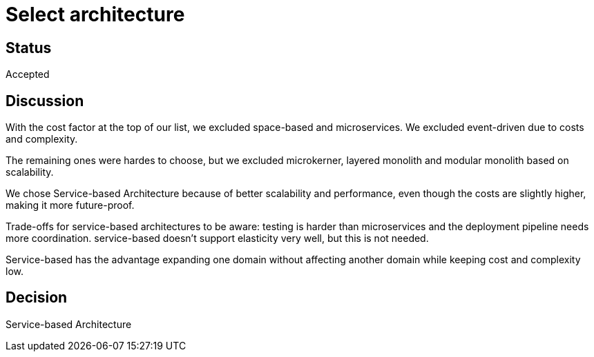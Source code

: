 # Select architecture

## Status
Accepted

## Discussion
With the cost factor at the top of our list, we excluded space-based and microservices. We excluded event-driven due to costs and complexity.

The remaining ones were hardes to choose, but we excluded microkerner, layered monolith and modular monolith based on scalability.

We chose Service-based Architecture because of better scalability and performance, even though the costs are slightly higher, making it more future-proof. 

Trade-offs for service-based architectures to be aware: testing is harder than microservices and the deployment pipeline needs more coordination. service-based doesn't support elasticity very well, but this is not needed.

Service-based has the advantage expanding one domain without affecting another domain
while keeping cost and complexity low.

## Decision
Service-based Architecture

